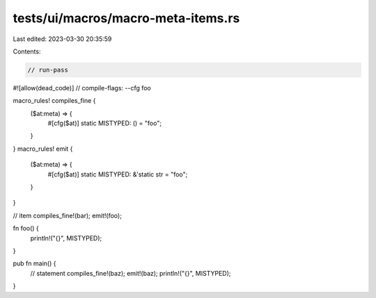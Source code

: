 tests/ui/macros/macro-meta-items.rs
===================================

Last edited: 2023-03-30 20:35:59

Contents:

.. code-block:: rs

    // run-pass
#![allow(dead_code)]
// compile-flags: --cfg foo

macro_rules! compiles_fine {
    ($at:meta) => {
        #[cfg($at)]
        static MISTYPED: () = "foo";
    }
}
macro_rules! emit {
    ($at:meta) => {
        #[cfg($at)]
        static MISTYPED: &'static str = "foo";
    }
}

// item
compiles_fine!(bar);
emit!(foo);

fn foo() {
    println!("{}", MISTYPED);
}

pub fn main() {
    // statement
    compiles_fine!(baz);
    emit!(baz);
    println!("{}", MISTYPED);
}


